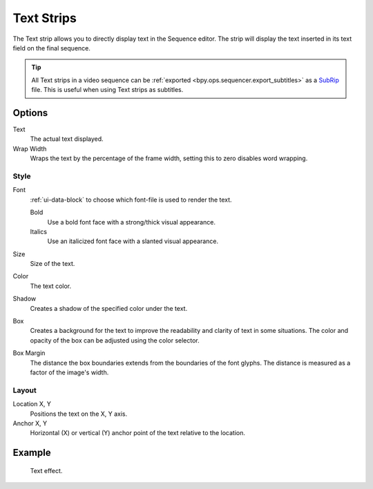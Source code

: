 .. _bpy.types.TextSequence:

***********
Text Strips
***********

The Text strip allows you to directly display text in the Sequence editor.
The strip will display the text inserted in its text field on the final sequence.

.. tip::

   All Text strips in a video sequence can be :ref:`exported <bpy.ops.sequencer.export_subtitles>`
   as a `SubRip <https://en.wikipedia.org/wiki/SubRip>`__ file.
   This is useful when using Text strips as subtitles.


Options
=======

Text
   The actual text displayed.

Wrap Width
   Wraps the text by the percentage of the frame width,
   setting this to zero disables word wrapping.


Style
-----

Font
   :ref:`ui-data-block` to choose which font-file is used to render the text.

   Bold
      Use a bold font face with a strong/thick visual appearance.
   Italics
      Use an italicized font face with a slanted visual appearance.
Size
   Size of the text.
Color
   The text color.
Shadow
   Creates a shadow of the specified color under the text.
Box
   Creates a background for the text to improve the readability and clarity of text in some situations.
   The color and opacity of the box can be adjusted using the color selector.
Box Margin
   The distance the box boundaries extends from the boundaries of the font glyphs.
   The distance is measured as a factor of the image's width.


Layout
------

Location X, Y
   Positions the text on the X, Y axis.
Anchor X, Y
   Horizontal (X) or vertical (Y) anchor point of the text relative to the location.


Example
=======

.. figure:: /images/video-editing_sequencer_strips_text_example.png

   Text effect.
